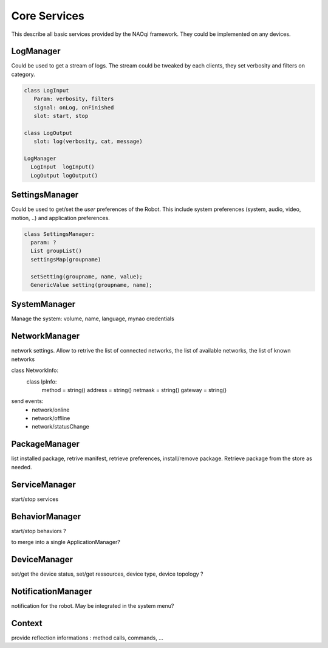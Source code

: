 Core Services
=============

This describe all basic services provided by the NAOqi framework. They could be implemented on any devices.

LogManager
----------

Could be used to get a stream of logs. The stream could be tweaked by each clients, they set verbosity and filters on category.

.. code-block:: python

  class LogInput
     Param: verbosity, filters
     signal: onLog, onFinished
     slot: start, stop

  class LogOutput
     slot: log(verbosity, cat, message)

  LogManager
    LogInput  logInput()
    LogOutput logOutput()


SettingsManager
---------------

Could be used to get/set the *user* preferences of the Robot. This include system preferences (system, audio, video, motion, ..) and application preferences.

.. code-block:: python

  class SettingsManager:
    param: ?
    List groupList()
    settingsMap(groupname)

    setSetting(groupname, name, value);
    GenericValue setting(groupname, name);


SystemManager
-------------

Manage the system: volume, name, language, mynao credentials

NetworkManager
--------------

network settings. Allow to retrive the list of connected networks, the list of available networks, the list of known networks

class NetworkInfo:
  class IpInfo:
    method  = string()
    address = string()
    netmask = string()
    gateway = string()

send events:
 - network/online
 - network/offline
 - network/statusChange


PackageManager
--------------

list installed package, retrive manifest, retrieve preferences, install/remove package.
Retrieve package from the store as needed.

ServiceManager
--------------

start/stop services

BehaviorManager
---------------

start/stop behaviors ?

to merge into a single ApplicationManager?

DeviceManager
-------------

set/get the device status, set/get ressources, device type, device topology ?

NotificationManager
-------------------

notification for the robot. May be integrated in the system menu?


Context
-------

provide reflection informations : method calls, commands, ...
